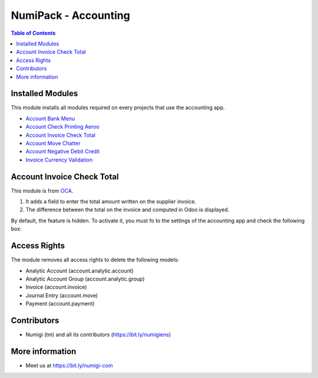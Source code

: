 NumiPack - Accounting
=====================

.. contents:: Table of Contents

Installed Modules
-----------------
This module installs all modules required on every projects that use the accounting app.

* `Account Bank Menu <https://github.com/Numigi/odoo-account-addons/tree/12.0/account_bank_menu>`_
* `Account Check Printing Aeroo <https://github.com/Numigi/aeroo_reports/tree/12.0/account_check_printing_aeroo>`_
* `Account Invoice Check Total`_
* `Account Move Chatter <https://github.com/Numigi/odoo-account-addons/tree/12.0/account_move_chatter>`_
* `Account Negative Debit Credit <https://github.com/Numigi/odoo-account-addons/tree/12.0/account_negative_debit_credit>`_
* `Invoice Currency Validation <https://github.com/Numigi/odoo-account-addons/tree/12.0/invoice_currency_validation>`_

_`Account Invoice Check Total`
------------------------------
This module is from `OCA <https://github.com/oca/account-invoicing/tree/12.0/account_invoice_check_total>`_.

(1) It adds a field to enter the total amount written on the supplier invoice.
(2) The difference between the total on the invoice and computed in Odoo is displayed.

.. image:: static/description/account_invoice_check_total__supplier_invoice.png

By default, the feature is hidden.
To activate it, you must fo to the settings of the accounting app and check the following box:

.. image:: static/description/account_invoice_check_total__config.png

Access Rights
-------------
The module removes all access rights to delete the following models:

* Analytic Account (account.analytic.account)
* Analytic Account Group (account.analytic.group)
* Invoice (account.invoice)
* Journal Entry (account.move)
* Payment (account.payment)

Contributors
------------
* Numigi (tm) and all its contributors (https://bit.ly/numigiens)

More information
----------------
* Meet us at https://bit.ly/numigi-com
